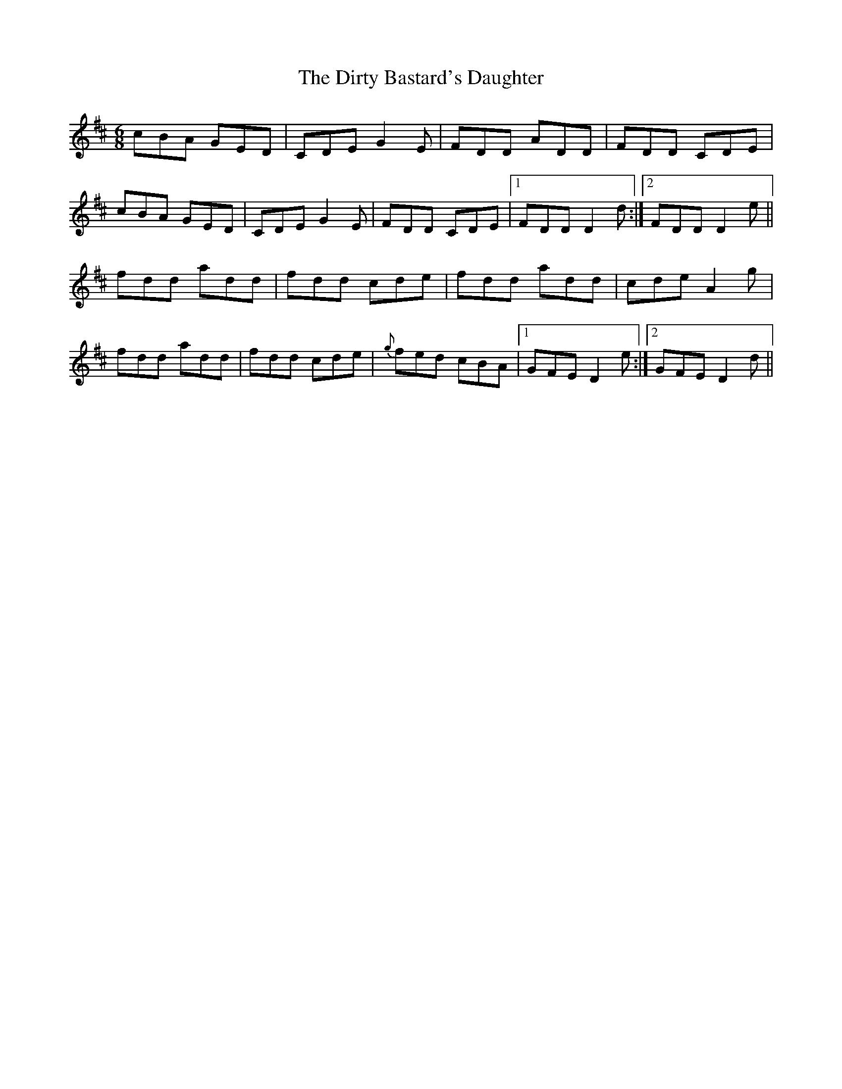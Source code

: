 X: 10204
T: Dirty Bastard's Daughter, The
R: jig
M: 6/8
K: Dmajor
cBA GED|CDE G2 E|FDD ADD|FDD CDE|
cBA GED|CDE G2 E|FDD CDE|1 FDD D2 d:|2 FDD D2 e||
fdd add|fdd cde|fdd add|cde A2 g|
fdd add|fdd cde|{g}fed cBA|1 GFE D2 e:|2 GFE D2 d||

